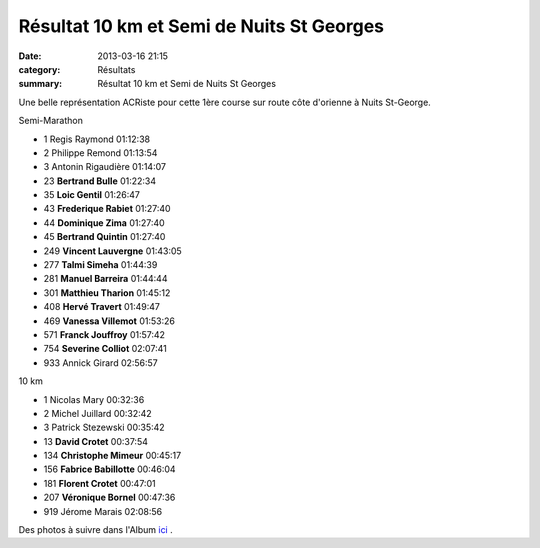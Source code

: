 Résultat 10 km et Semi de Nuits St Georges
==========================================

:date: 2013-03-16 21:15
:category: Résultats
:summary: Résultat 10 km et Semi de Nuits St Georges

Une belle représentation ACRiste pour cette 1ère course sur route côte d'orienne à Nuits St-George.


Semi-Marathon 	 
  	  	 

- 1 	Regis Raymond 	01:12:38
- 2 	Philippe Remond 	01:13:54
- 3 	Antonin Rigaudière 	01:14:07
  	  	 
- 23 	**Bertrand Bulle** 	01:22:34
- 35 	**Loic Gentil** 	01:26:47
- 43 	**Frederique Rabiet** 	01:27:40
- 44 	**Dominique Zima** 	01:27:40
- 45 	**Bertrand Quintin** 	01:27:40
- 249 	**Vincent Lauvergne** 	01:43:05
- 277 	**Talmi Simeha** 	01:44:39
- 281 	**Manuel Barreira** 	01:44:44
- 301 	**Matthieu Tharion** 	01:45:12
- 408 	**Hervé Travert** 	01:49:47
- 469 	**Vanessa Villemot** 	01:53:26
- 571 	**Franck Jouffroy** 	01:57:42
- 754 	**Severine Colliot** 	02:07:41
  	  	 
- 933 	Annick Girard 	02:56:57
  	  	 
10 km 	  	 
  	  	 

- 1 	Nicolas Mary 	00:32:36
- 2 	Michel Juillard 	00:32:42
- 3 	Patrick Stezewski 	00:35:42
  	  	 
- 13 	**David Crotet** 	00:37:54
- 134 	**Christophe Mimeur** 	00:45:17
- 156 	**Fabrice Babillotte** 	00:46:04
- 181 	**Florent Crotet** 	00:47:01
- 207 	**Véronique Bornel** 	00:47:36
  	  	 
- 919 	Jérome Marais 	02:08:56

 

 



  


Des photos à suivre dans l'Album `ici <http://acr.dijon.over-blog.com/album-2149258.html>`_ .
